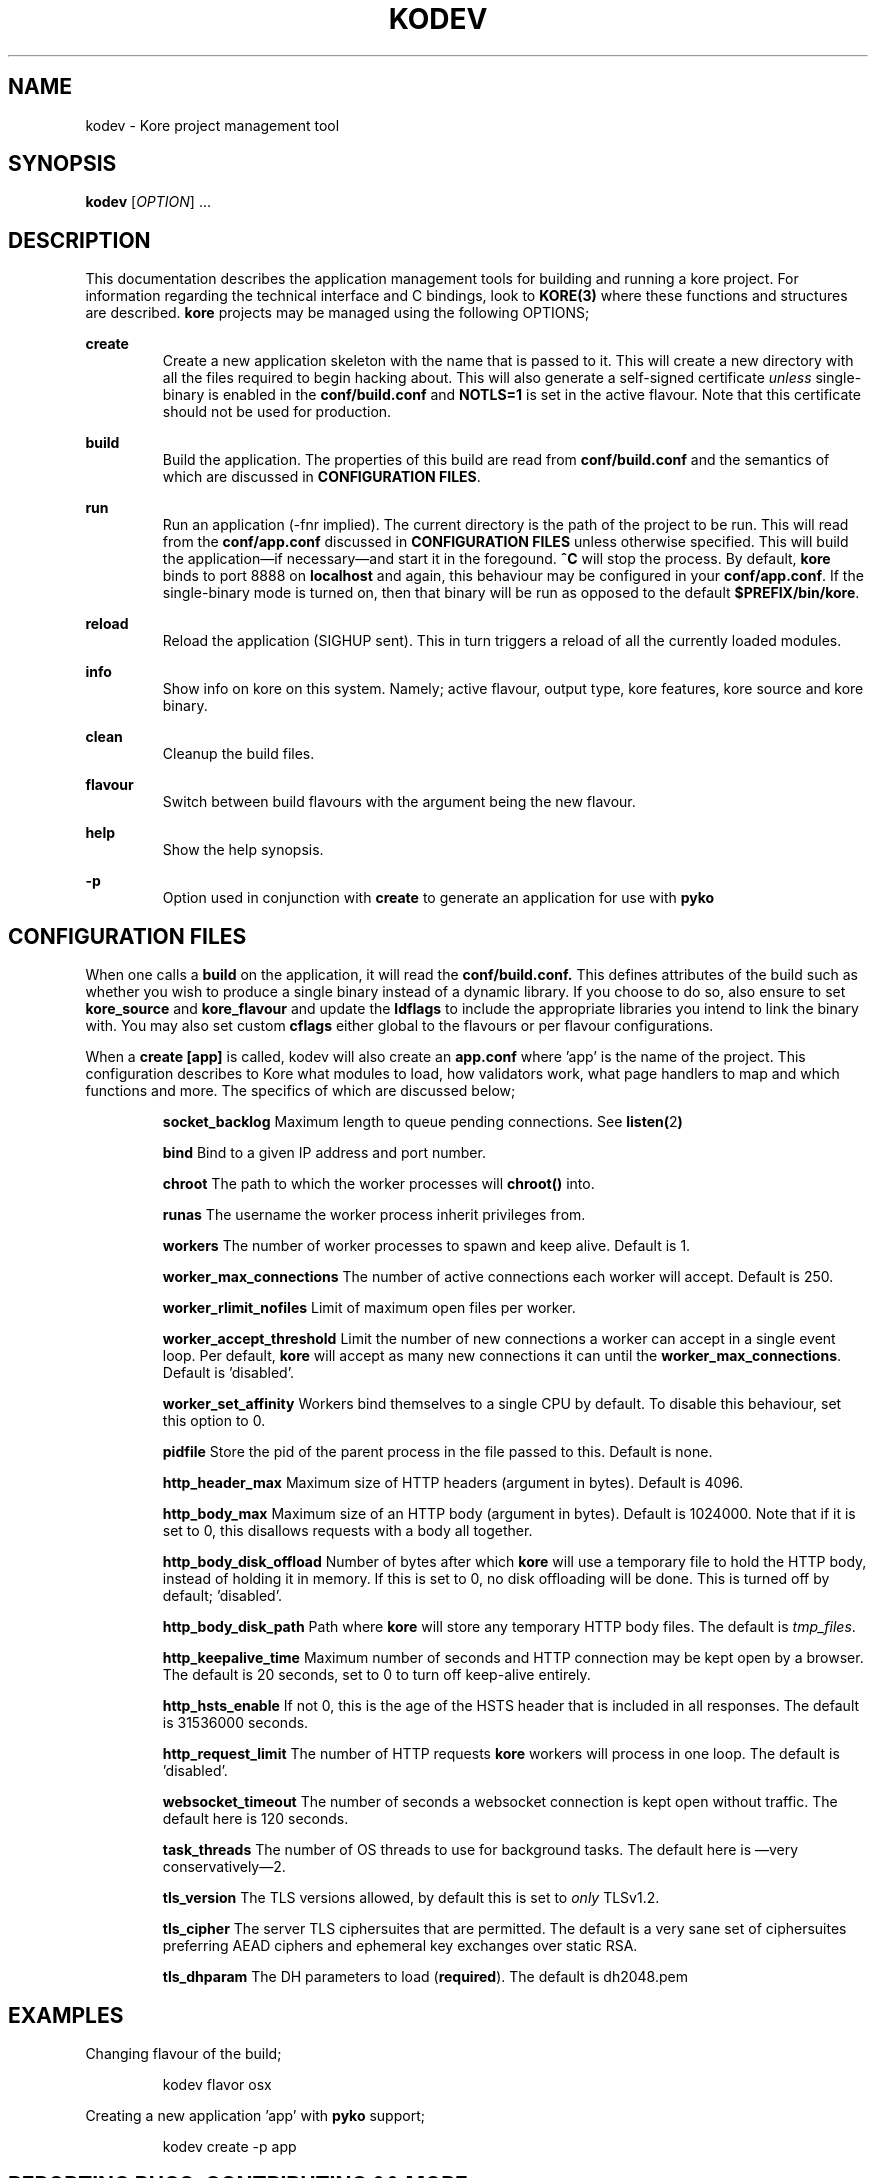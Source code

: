 .TH KODEV 1
.SH NAME
kodev \- Kore project management tool

.SH SYNOPSIS
.BR kodev
[\fIOPTION\fR] ...

.SH DESCRIPTION
This documentation describes the application management tools for building and
running a kore project. For information regarding the technical interface and
C bindings, look to
.BR KORE(3)
where these functions and structures are described.
.BR kore
projects may be managed using the following OPTIONS;

.BR create
.RS
Create a new application skeleton with the name that is passed to it. This will
create a new directory with all the files required to begin hacking about.
This will also generate a self-signed certificate \fIunless\fR single\-binary
is enabled in the
.BR conf/build.conf
and \fBNOTLS=1\fR is set in the active flavour. Note that this certificate
should not be used for production.
.RE

.BR build
.RS
Build the application. The properties of this build are read from
.BR conf/build.conf
and the semantics of which are discussed in \fBCONFIGURATION FILES\fR.
.RE

.BR run
.RS
Run an application (\-fnr implied). The current directory is the path of the
project to be run. This will read from the \fBconf/app.conf\fR discussed in
\fBCONFIGURATION FILES\fR unless otherwise specified. This will build the
application\(emif necessary\(emand start it in the foregound. \fB^C\fR
will stop the process. By default, \fBkore\fR binds to port 8888 on
.BR localhost
and again, this behaviour may be configured in your
.BR conf/app.conf .
If the single\-binary mode is turned on, then that binary will be run as
opposed to the default
.BR $PREFIX/bin/kore .
.RE

.BR reload
.RS
Reload the application (SIGHUP sent). This in turn triggers a reload of all the
currently loaded modules.
.RE

.BR info
.RS
Show info on kore on this system. Namely; active flavour, output type, kore
features, kore source and kore binary.
.RE

.BR clean
.RS
Cleanup the build files.
.RE

.BR flavour
.RS
Switch between build flavours with the argument being the new flavour.
.RE

.BR help
.RS
Show the help synopsis.
.RE

.BR \-p
.RS
Option used in conjunction with \fBcreate\fR to generate an application for use
with
.BR pyko
.RE

.SH CONFIGURATION FILES
When one calls a \fBbuild\fR on the application, it will read the
.BR conf/build.conf.
This defines attributes of the build such as whether you wish to produce a
single binary instead of a dynamic library. If you choose to do so, also
ensure to set
.BR kore_source
and
.BR kore_flavour
and update the \fBldflags\fR to include the appropriate libraries you intend
to link the binary with. You may also set custom \fBcflags\fR either global to
the flavours or per flavour configurations.

When a \fBcreate [app]\fR is called, kodev will also create an \fBapp.conf\fR
where 'app' is the name of the project. This configuration describes to Kore
what modules to load, how validators work, what page handlers to map and which
functions and more. The specifics of which are discussed below;
.RS

.BR socket_backlog
Maximum length to queue pending connections. See \fBlisten(\fR2\fB)\fR

.BR bind
Bind to a given IP address and port number.

.BR chroot
The path to which the worker processes will \fBchroot()\fR into.

.BR runas
The username the worker process inherit privileges from.

.BR workers
The number of worker processes to spawn and keep alive. Default is 1.

.BR worker_max_connections
The number of active connections each worker will accept. Default is 250.

.BR worker_rlimit_nofiles
Limit of maximum open files per worker.

.BR worker_accept_threshold
Limit the number of new connections a worker can accept in a single event loop.
Per default, \fBkore\fR will accept as many new connections it can until the
\fBworker_max_connections\fR. Default is 'disabled'.

.BR worker_set_affinity
Workers bind themselves to a single CPU by default. To disable this behaviour,
set this option to 0.

.BR pidfile
Store the pid of the parent process in the file passed to this. Default is
none.

.BR http_header_max
Maximum size of HTTP headers (argument in bytes). Default is 4096.

.BR http_body_max
Maximum size of an HTTP body (argument in bytes). Default is 1024000.
Note that if it is set to 0, this disallows requests with a body all together.

.BR http_body_disk_offload
Number of bytes after which \fBkore\fR will use a temporary file to hold the
HTTP body, instead of holding it in memory. If this is set to 0, no disk
offloading will be done. This is turned off by default; 'disabled'.

.BR http_body_disk_path
Path where \fBkore\fR will store any temporary HTTP body files. The default
is \fItmp_files\fR.

.BR http_keepalive_time
Maximum number of seconds and HTTP connection may be kept open by a browser.
The default is 20 seconds, set to 0 to turn off keep-alive entirely.

.BR http_hsts_enable
If not 0, this is the age of the HSTS header that is included in all responses.
The default is 31536000 seconds.

.BR http_request_limit
The number of HTTP requests \fBkore\fR workers will process in one loop.
The default is 'disabled'.

.BR websocket_timeout
The number of seconds a websocket connection is kept open without traffic.
The default here is 120 seconds.

.BR task_threads
The number of OS threads to use for background tasks. The default here is
\(emvery conservatively\(em2.

.BR tls_version
The TLS versions allowed, by default this is set to \fIonly\fR TLSv1.2.

.BR tls_cipher
The  server TLS ciphersuites that are permitted. The default is a very
sane set of ciphersuites preferring AEAD ciphers and ephemeral key exchanges
over static RSA.

.BR tls_dhparam
The DH parameters to load (\fBrequired\fR). The default is dh2048.pem

.RE

.SH EXAMPLES
Changing flavour of the build;

.RS
kodev flavor osx
.RE

Creating a new application 'app' with \fBpyko\fR support;

.RS
kodev create \-p app
.RE

.SH REPORTING BUGS, CONTRIBUTING && MORE
If you run into any bugs, have suggestions or patches, please contact me at
.BR <joris@coders.se>

More information can be found at
.BR <https://kore.io/>

.SH AUTHOR
.BR kore
developed by Joris Vink
.BR <joris@coders.se>

Manpage authored by Guy Nankivell
.BR <guynankivell@gmail.com>

.SH LICENCE
Usage of this software is provided under the
.BR ISC
license which may be found, with the source, at
.BR <https://github.com/jorisvink/kore>

